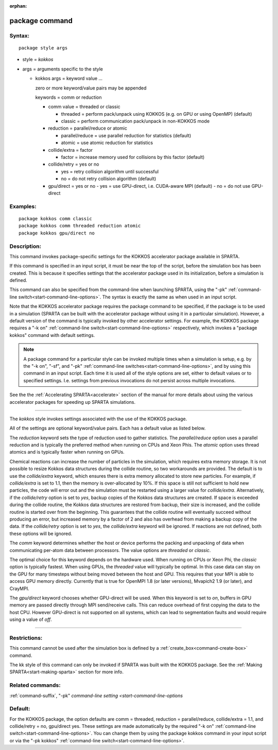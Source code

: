 :orphan:

.. index:: package

.. _command-package:

###############
package command
###############

*******
Syntax:
*******

::

   package style args 

-  style = *kokkos*
-  args = arguments specific to the style

   - kokkos args = keyword value ...

     zero or more keyword/value pairs may be appended

     keywords = comm or reduction

     - comm value = threaded or classic

       - threaded = perform pack/unpack using KOKKOS (e.g. on GPU or using OpenMP) (default)

       - classic = perform communication pack/unpack in non-KOKKOS mode

     - reduction = parallel/reduce or atomic

       - parallel/reduce = use parallel reduction for statistics (default)
       - atomic = use atomic reduction for statistics

     - collide/extra = factor

       - factor = increase memory used for collisions by this factor (default)

     - collide/retry = yes or no

       - yes = retry collision algorithm until successful
       -  no = do not retry collision algorithm (default)
     - gpu/direct = yes or no
       - yes = use GPU-direct, i.e. CUDA-aware MPI (default)
       - no = do not use GPU-direct 

*********
Examples:
*********

::

   package kokkos comm classic
   package kokkos comm threaded reduction atomic
   package kokkos gpu/direct no 

************
Description:
************

This command invokes package-specific settings for the KOKKOS
accelerator package available in SPARTA.

If this command is specified in an input script, it must be near the top
of the script, before the simulation box has been created. This is
because it specifies settings that the accelerator package used in its
initialization, before a simulation is defined.

This command can also be specified from the command-line when launching
SPARTA, using the "-pk" :ref:`command-line switch<start-command-line-options>`. The syntax is exactly the same
as when used in an input script.

Note that the KOKKOS accelerator package requires the package command to
be specified, if the package is to be used in a simulation (SPARTA can
be built with the accelerator package without using it in a particular
simulation). However, a default version of the command is typically
invoked by other accelerator settings. For example, the KOKKOS package
requires a "-k on" :ref:`command-line switch<start-command-line-options>`
respectively, which invokes a "package kokkos" command with default
settings.

.. note:: A package command for a particular style can be invoked multiple times when a simulation is setup, e.g. by the "-k on", "-sf", and "-pk" :ref:`command-line switches<start-command-line-options>`, and by using this command in an input script. Each time it is used all of the style options are set, either to default values or to specified settings. I.e.  settings from previous invocations do not persist across multiple invocations.

See the the :ref:`Accelerating SPARTA<accelerate>` section of the manual for more details about using the various accelerator packages for speeding up SPARTA simulations.

--------------

The *kokkos* style invokes settings associated with the use of the
KOKKOS package.

All of the settings are optional keyword/value pairs. Each has a default
value as listed below.

The *reduction* keyword sets the type of reduction used to gather
statistics. The *parallel/reduce* option uses a parallel reduction and
is typically the preferred method when running on CPUs and Xeon Phis.
The *atomic* option uses thread atomics and is typically faster when
running on GPUs.

Chemical reactions can increase the number of particles in the
simulation, which requires extra memory storage. It is not possible to
resize Kokkos data structures during the collide routine, so two
workarounds are provided. The default is to use the *collide/extra*
keyword, which ensures there is extra memory allocated to store new
particles. For example, if *collide/extra* is set to 1.1, then the
memory is over-allocated by 10%. If this space is still not sufficient
to hold new particles, the code will error out and the simulation must
be restarted using a larger value for *collide/extra*. Alternatively, if
the *collide/retry* option is set to *yes*, backup copies of the Kokkos
data structures are created. If space is exceeded during the collide
routine, the Kokkos data structures are restored from backup, their size
is increased, and the collide routine is started over from the
beginning. This guarantees that the collide routine will eventually
succeed without producing an error, but increased memory by a factor of
2 and also has overhead from making a backup copy of the data. If the
*collide/retry* option is set to *yes*, the *collide/extra* keyword will
be ignored. If reactions are not defined, both these options will be
ignored.

The *comm* keyword determines whether the host or device performs the
packing and unpacking of data when communicating per-atom data between
processors. The value options are *threaded* or *classic*.

The optimal choice for this keyword depends on the hardware used. When
running on CPUs or Xeon Phi, the *classic* option is typically fastest.
When using GPUs, the *threaded* value will typically be optimal. In this
case data can stay on the GPU for many timesteps without being moved
between the host and GPU. This requires that your MPI is able to access
GPU memory directly. Currently that is true for OpenMPI 1.8 (or later
versions), Mvapich2 1.9 (or later), and CrayMPI.

The *gpu/direct* keyword chooses whether GPU-direct will be used. When
this keyword is set to *on*, buffers in GPU memory are passed directly
through MPI send/receive calls. This can reduce overhead of first
copying the data to the host CPU. However GPU-direct is not supported on
all systems, which can lead to segmentation faults and would require
using a value of *off*.

--------------

*************
Restrictions:
*************


This command cannot be used after the simulation box is defined by a
:ref:`create_box<command-create-box>` command.

The kk style of this command can only be invoked if SPARTA was built
with the KOKKOS package. See the :ref:`Making SPARTA<start-making-sparta>` section for more info.

*****************
Related commands:
*****************

:ref:`command-suffix`,
"-pk" `command-line setting <start-command-line-options`

********
Default:
********


For the KOKKOS package, the option defaults are comm = threaded,
reduction = parallel/reduce, collide/extra = 1.1, and collide/retry =
no, gpu/direct yes. These settings are made automatically by the
required "-k on" :ref:`command-line switch<start-command-line-options>`.
You can change them by using the package kokkos command in your input
script or via the "-pk kokkos" :ref:`command-line switch<start-command-line-options>`.
